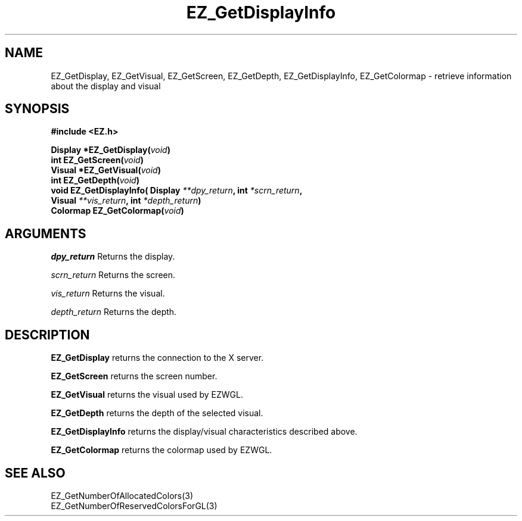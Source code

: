 '\"
'\" Copyright (c) 1997 Maorong Zou
'\" 
.TH EZ_GetDisplayInfo 3 "" EZWGL "EZWGL Functions"
.BS
.SH NAME
EZ_GetDisplay, EZ_GetVisual, EZ_GetScreen,
EZ_GetDepth, EZ_GetDisplayInfo, EZ_GetColormap  \- retrieve
information about the display and visual

.SH SYNOPSIS
.nf
.B #include <EZ.h>
.sp
.BI "Display *EZ_GetDisplay(" void )
.BI "int      EZ_GetScreen(" void )
.BI "Visual  *EZ_GetVisual(" void )
.BI "int      EZ_GetDepth(" void )
.BI "void     EZ_GetDisplayInfo( Display "  **dpy_return ",  int " *scrn_return ",
.BI "                           Visual " **vis_return ", int " *depth_return )
.BI "Colormap EZ_GetColormap(" void )
.SH ARGUMENTS
\fIdpy_return\fR  Returns the display.
.sp
\fIscrn_return\fR  Returns the screen.
.sp
\fIvis_return\fR  Returns the visual.
.sp
\fIdepth_return\fR  Returns the depth.
.BE
.SH DESCRIPTION
.PP
\fBEZ_GetDisplay\fR returns the connection to the X server.
.PP
\fBEZ_GetScreen\fR  returns the screen number.
.PP
\fBEZ_GetVisual\fR  returns the visual used by EZWGL.
.PP
\fBEZ_GetDepth\fR  returns the depth of the selected visual.
.PP
\fBEZ_GetDisplayInfo\fR  returns the display/visual characteristics
described above.
.PP
\fBEZ_GetColormap\fR returns the colormap used by EZWGL.

.SH "SEE ALSO"
EZ_GetNumberOfAllocatedColors(3)
.br
EZ_GetNumberOfReservedColorsForGL(3)
.br


